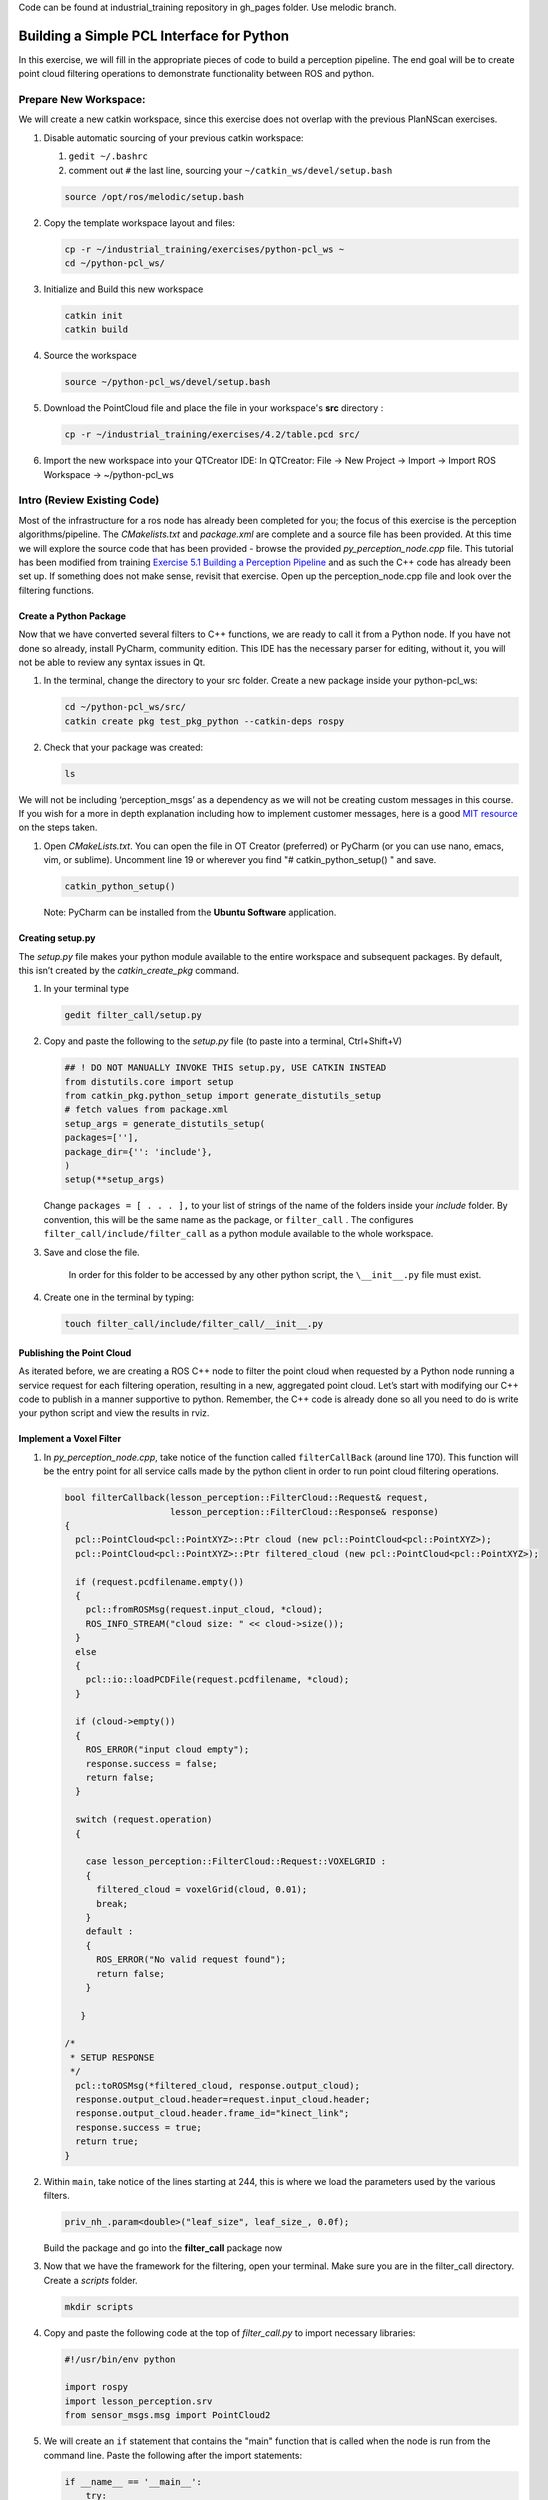 Code can be found at industrial_training repository in gh_pages folder. Use melodic branch.

Building a Simple PCL Interface for Python
==========================================

In this exercise, we will fill in the appropriate pieces of code to build a perception pipeline. The end goal will be to create point cloud filtering operations to demonstrate functionality between ROS and python.


Prepare New Workspace:
----------------------

We will create a new catkin workspace, since this exercise does not overlap with the previous PlanNScan exercises.

#. Disable automatic sourcing of your previous catkin workspace:

   #. ``gedit ~/.bashrc``

   #. comment out ``#`` the last line, sourcing your ``~/catkin_ws/devel/setup.bash``

   .. code-block:: bash

            source /opt/ros/melodic/setup.bash


#. Copy the template workspace layout and files:

   .. code-block:: bash

            cp -r ~/industrial_training/exercises/python-pcl_ws ~
            cd ~/python-pcl_ws/

#. Initialize and Build this new workspace

   .. code-block:: bash

            catkin init
            catkin build


#. Source the workspace

   .. code-block:: bash

            source ~/python-pcl_ws/devel/setup.bash

#. Download the PointCloud file and place the file in your workspace's **src** directory :

   .. code-block:: bash
   
      cp -r ~/industrial_training/exercises/4.2/table.pcd src/

#. Import the new workspace into your QTCreator IDE: In QTCreator: File -> New Project -> Import -> Import ROS Workspace -> ~/python-pcl_ws


Intro (Review Existing Code)
----------------------------

Most of the infrastructure for a ros node has already been completed for you; the focus of this exercise is the perception algorithms/pipeline. The `CMakelists.txt` and `package.xml` are complete and a source file has been provided. At this time we will explore the source code that has been provided - browse the provided `py_perception_node.cpp` file. This tutorial has been modified from training `Exercise 5.1 Building a Perception Pipeline <http://ros-industrial.github.io/industrial_training/_source/session5/Building-a-Perception-Pipeline.html>`__ and as such the C++ code has already been set up.  If something does not make sense, revisit that exercise.  Open up the perception_node.cpp file and look over the filtering functions.

Create a Python Package
^^^^^^^^^^^^^^^^^^^^^^^

Now that we have converted several filters to C++ functions, we are ready to call it from a Python node.  If you have not done so already, install PyCharm, community edition.  This IDE has the necessary parser for editing, without it, you will not be able to review any syntax issues in Qt.

#. In the terminal, change the directory to your src folder. Create a new package inside your python-pcl_ws:

   .. code-block:: bash

            cd ~/python-pcl_ws/src/
            catkin create pkg test_pkg_python --catkin-deps rospy

#. Check that your package was created:

   .. code-block:: bash

            ls 

We will not be including ‘perception_msgs’ as a dependency as we will not be creating custom messages in this course. If you wish for a more in depth explanation including how to implement customer messages, here is a good `MIT resource <http://duckietown.mit.edu/media/pdfs/1rpRisFoCYUm0XT78j-nAYidlh-cDtLCdEbIaBCnx9ew.pdf>`__ on the steps taken.


#. Open *CMakeLists.txt*. You can open the file in OT Creator (preferred) or PyCharm (or you can use nano, emacs, vim, or sublime). Uncomment line 19 or wherever you find "# catkin_python_setup() " and save.

   .. code-block:: bash

            catkin_python_setup()
            
   Note: PyCharm can be installed from the **Ubuntu Software** application.


Creating setup.py
^^^^^^^^^^^^^^^^^

The `setup.py` file makes your python module available to the entire workspace and subsequent packages.  By default, this isn’t created by the `catkin_create_pkg` command.

#. In your terminal type

   .. code-block:: bash

            gedit filter_call/setup.py

#. Copy and paste the following to the `setup.py` file (to paste into a terminal, Ctrl+Shift+V)

   .. code-block:: python

            ## ! DO NOT MANUALLY INVOKE THIS setup.py, USE CATKIN INSTEAD
            from distutils.core import setup
            from catkin_pkg.python_setup import generate_distutils_setup
            # fetch values from package.xml
            setup_args = generate_distutils_setup(
            packages=[''],
            package_dir={'': 'include'},
            )
            setup(**setup_args)


   Change ``packages = [ . . . ],`` to your list of strings of the name of the folders inside your *include* folder.  By convention, this will be the same name as the package, or ``filter_call`` . The configures ``filter_call/include/filter_call`` as a python module available to the whole workspace.

#. Save and close the file.

    In order for this folder to be accessed by any other python script, the ``\__init__.py`` file must exist.

#. Create one in the terminal by typing:

   .. code-block:: bash

            touch filter_call/include/filter_call/__init__.py

Publishing the Point Cloud
^^^^^^^^^^^^^^^^^^^^^^^^^^

As iterated before, we are creating a ROS C++ node to filter the point cloud when requested by a Python node running a service request for each filtering operation, resulting in a new, aggregated point cloud.  Let’s start with modifying our C++ code to publish in a manner supportive to python. Remember, the C++ code is already done so all you need to do is write your python script and view the results in rviz.

Implement a Voxel Filter
^^^^^^^^^^^^^^^^^^^^^^^^

#. In *py_perception_node.cpp*, take notice of the function called ``filterCallBack`` (around line 170). This function will be the entry point for all service calls made by the python client in order to run point cloud filtering operations.

   .. code-block:: c++

        bool filterCallback(lesson_perception::FilterCloud::Request& request,
                            lesson_perception::FilterCloud::Response& response)
        {
          pcl::PointCloud<pcl::PointXYZ>::Ptr cloud (new pcl::PointCloud<pcl::PointXYZ>);
          pcl::PointCloud<pcl::PointXYZ>::Ptr filtered_cloud (new pcl::PointCloud<pcl::PointXYZ>);

          if (request.pcdfilename.empty())
          {
            pcl::fromROSMsg(request.input_cloud, *cloud);
            ROS_INFO_STREAM("cloud size: " << cloud->size());
          }
          else
          {
            pcl::io::loadPCDFile(request.pcdfilename, *cloud);
          }

          if (cloud->empty())
          {
            ROS_ERROR("input cloud empty");
            response.success = false;
            return false;
          }

          switch (request.operation)
          {

            case lesson_perception::FilterCloud::Request::VOXELGRID :
            {
              filtered_cloud = voxelGrid(cloud, 0.01);
              break;
            }
            default :
            {
              ROS_ERROR("No valid request found");
              return false;
            }

           }

        /*
         * SETUP RESPONSE
         */
          pcl::toROSMsg(*filtered_cloud, response.output_cloud);
          response.output_cloud.header=request.input_cloud.header;
          response.output_cloud.header.frame_id="kinect_link";
          response.success = true;
          return true;
        }


#. Within ``main``, take notice of the lines starting at 244, this is where we load the parameters used by the various filters. 

   .. code-block:: c++

            priv_nh_.param<double>("leaf_size", leaf_size_, 0.0f); 
   Build the package and go into the **filter_call** package now

#. Now that we have the framework for the filtering, open your terminal. Make sure you are in the filter_call directory. Create a *scripts* folder.

   .. code-block:: bash

            mkdir scripts

#. Copy and paste the following code at the top of *filter_call.py* to import necessary libraries:

   .. code-block:: python

            #!/usr/bin/env python

            import rospy
            import lesson_perception.srv
            from sensor_msgs.msg import PointCloud2

#. We will create an ``if`` statement that contains the "main" function that is called when the node is run from the command line. Paste the following after the import statements:

   .. code-block:: python

        if __name__ == '__main__':
            try:
               rospy.init_node('filter_cloud', anonymous=True)
               rospy.wait_for_service('filter_cloud')
               
               rospy.spin()
            except Exception as e:
                print("Service call failed: %s" % str(e))
   #. The `rospy.init_node` function initializes the node and gives it a name
   #. The `rospy.wait_for_service` waits for the 'filter_cloud' service.
   #. The `rospy.spin` is the python counterpart of the roscpp::spin() function in Cpp.


#. Call the service to apply a Voxel Grid filter. Copy and paste the following inside the ``try`` block in the line following the `rospy.wait_for_service` function:

   .. code-block:: python
   
        # =======================
        # VOXEL GRID FILTER
        # =======================
        
        srvp = rospy.ServiceProxy('filter_cloud', lesson_perception.srv.FilterCloud)
        req = lesson_perception.srv.FilterCloudRequest()
        req.pcdfilename = rospy.get_param('~pcdfilename', '')
        req.operation = lesson_perception.srv.FilterCloudRequest.VOXELGRID

        # FROM THE SERVICE, ASSIGN POINTS
        req.input_cloud = PointCloud2()

        # ERROR HANDLING
        if req.pcdfilename == '':
            raise Exception('No file parameter found')

        # PACKAGE THE FILTERED POINTCLOUD2 TO BE PUBLISHED
        res_voxel = srvp(req)
        print('response received')
        if not res_voxel.success:
            raise Exception('Unsuccessful voxel grid filter operation')

        # PUBLISH VOXEL FILTERED POINTCLOUD2
        pub = rospy.Publisher('/perception_voxelGrid', PointCloud2, queue_size=1, latch=True)
        pub.publish(res_voxel.output_cloud)
        print("published: voxel grid filter response")


#. We need to make the python file executable. In your terminal:

   .. code-block:: bash

            sudo chmod +x filter_call/scripts/filter_call.py

Viewing Results
^^^^^^^^^^^^^^^

#. In your terminal, run

   .. code-block:: bash

            roscore

#. Source a new terminal and run the C++ filter service node

   .. code-block:: bash

            rosrun lesson_perception py_perception_node

#. Source a new terminal and run the python service caller node. Note your file path may be different.

   .. code-block:: bash

            rosrun filter_call filter_call.py _pcdfilename:=`d`/src/table.pcd

#. Source a new terminal and run the tf2_ros package to publish a static coordinate transform from the child frame to the world frame

   .. code-block:: bash
   
            rosrun tf2_ros static_transform_publisher 0 0 0 0 0 0 world_frame kinect_link

#. Source a new terminal and run rviz

   .. code-block:: bash

            rosrun rviz rviz

#. Add a new PointCloud2 in rviz

#. In global options, change the fixed frame to **kinect_link** or **world_frame**, and in the PointCloud 2, select your topic to be '/perception_voxelGrid'

   .. Note::

        You may need to uncheck and recheck the PointCloud2.

Implement Pass-Through Filters
^^^^^^^^^^^^^^^^^^^^^^^^^^^^^^

#. In *py_perception_node.cpp* in the ``lesson_perception`` package, update the switch to look as shown below:

   .. code-block:: bash

        switch (request.operation)
        {

          case lesson_perception::FilterCloud::Request::VOXELGRID :
          {
            filtered_cloud = voxelGrid(cloud, 0.01);
            break;
          }
          case lesson_perception::FilterCloud::Request::PASSTHROUGH :
          {
            filtered_cloud = passThrough(cloud);
            break;
          }
          default :
          {
            ROS_ERROR("No valid request found");
            return false;
          }

        }

#. Save and build


   **Edit the Python Code**


#. Open the python node and copy paste the following code after the voxel grid, before the ``rospy.spin()``.  Keep care to maintain indents:

   .. code-block:: python

        # =======================
        # PASSTHROUGH FILTER
        # =======================

        srvp = rospy.ServiceProxy('filter_cloud', lesson_perception.srv.FilterCloud)
        req = lesson_perception.srv.FilterCloudRequest()
        req.pcdfilename = ''
        req.operation = lesson_perception.srv.FilterCloudRequest.PASSTHROUGH
        # FROM THE SERVICE, ASSIGN POINTS
        req.input_cloud = res_voxel.output_cloud

        # PACKAGE THE FILTERED POINTCLOUD2 TO BE PUBLISHED
        res_pass = srvp(req)
        print('response received')
        if not res_voxel.success:
            raise Exception('Unsuccessful pass through filter operation')

        # PUBLISH PASSTHROUGH FILTERED POINTCLOUD2
        pub = rospy.Publisher('/perception_passThrough', PointCloud2, queue_size=1, latch=True)
        pub.publish(res_pass.output_cloud)
        print("published: pass through filter response")

#. Save and run from the terminal, repeating steps outlined for the voxel filter.

   Within Rviz, compare PointCloud2 displays based on the ``/kinect/depth_registered/points`` (original camera data) and ``perception_passThrough`` (latest processing step) topics. Part of the original point cloud has been “clipped” out of the latest processing result.


   When you are satisfied with the pass-through filter results, press Ctrl+C to kill the node. There is no need to close or kill the other terminals/nodes.


Plane Segmentation
^^^^^^^^^^^^^^^^^^

This method is one of the most useful for any application where the object is on a flat surface. In order to isolate the objects on a table, you perform a plane fit to the points, which finds the points which comprise the table, and then subtract those points so that you are left with only points corresponding to the object(s) above the table. This is the most complicated PCL method we will be using and it is actually a combination of two: the RANSAC segmentation model, and the extract indices tool. An in depth example can be found on the `PCL Plane Model Segmentation Tutorial <http://pointclouds.org/documentation/tutorials/planar_segmentation.php#planar-segmentation>`__; otherwise you can copy the below code snippet.


#. In py_perception_node.cpp, update the switch statement in ``filterCallback`` to look as shown below:

   .. code-block:: c++

        switch (request.operation)
        {

          case lesson_perception::FilterCloud::Request::VOXELGRID :
          {
            filtered_cloud = voxelGrid(cloud, 0.01);
            break;
          }
          case lesson_perception::FilterCloud::Request::PASSTHROUGH :
          {
            filtered_cloud = passThrough(cloud);
            break;
          }
          case lesson_perception::FilterCloud::Request::PLANESEGMENTATION :
          {
            filtered_cloud = planeSegmentation(cloud);
            break;
          }
          default :
          {
            ROS_ERROR("No valid request found");
            return false;
          }

        }


#. Save and build

   **Edit the Python Code**

#. Copy paste the following code in filter_call.py, after the passthrough filter section.  Keep care to maintain indents:

   .. code-block:: python

        # =======================
        # PLANE SEGMENTATION
        # =======================

        srvp = rospy.ServiceProxy('filter_cloud', lesson_perception.srv.FilterCloud)
        req = lesson_perception.srv.FilterCloudRequest()
        req.pcdfilename = ''
        req.operation = lesson_perception.srv.FilterCloudRequest.PLANESEGMENTATION
        # FROM THE SERVICE, ASSIGN POINTS
        req.input_cloud = res_pass.output_cloud

        # PACKAGE THE FILTERED POINTCLOUD2 TO BE PUBLISHED
        res_seg = srvp(req)
        print('response received')
        if not res_voxel.success:
            raise Exception('Unsuccessful plane segmentation operation')

        # PUBLISH PLANESEGMENTATION FILTERED POINTCLOUD2
        pub = rospy.Publisher('/perception_planeSegmentation', PointCloud2, queue_size=1, latch=True)
        pub.publish(res_seg.output_cloud)
        print("published: plane segmentation filter response")


#. Save and run from the terminal, repeating steps outlined for the voxel filter.

   Within Rviz, compare PointCloud2 displays based on the ``/kinect/depth_registered/points`` (original camera data) and ``perception_planeSegmentation`` (latest processing step) topics. Only points lying above the table plane remain in the latest processing result.


   #. When you are done viewing the results you can go back and change the ”setMaxIterations” and “setDistanceThreshold” parameter values to control how tightly the plane-fit classifies data as inliers/outliers, and view the results again. Try using values of ``maxIterations=100`` and ``distThreshold=0.010``

   #. When you are satisfied with the plane segmentation results, use Ctrl+C to kill the node. There is no need to close or kill the other terminals/nodes.



Euclidian Cluster Extraction
^^^^^^^^^^^^^^^^^^^^^^^^^^^^

This method is useful for any application where there are multiple objects. This is also a complicated PCL method. An in depth example can be found on the `PCL Euclidean Cluster Extration Tutorial <http://pointclouds.org/documentation/tutorials/cluster_extraction.php#cluster-extraction>`__.


#. In py_perception_node.cpp, update the switch statement in ``filterCallback`` to look as shown below:

   .. code-block:: c++

        switch (request.operation)
        {

          case lesson_perception::FilterCloud::Request::VOXELGRID :
          {
            filtered_cloud = voxelGrid(cloud, 0.01);
            break;
          }
          case lesson_perception::FilterCloud::Request::PASSTHROUGH :
          {
            filtered_cloud = passThrough(cloud);
            break;
          }
          case lesson_perception::FilterCloud::Request::PLANESEGMENTATION :
          {
            filtered_cloud = planeSegmentation(cloud);
            break;
          }
          case lesson_perception::FilterCloud::Request::CLUSTEREXTRACTION :
          {
            std::vector<pcl::PointCloud<pcl::PointXYZ>::Ptr> temp =clusterExtraction(cloud);
            if (temp.size()>0)
            {
              filtered_cloud = temp[0];
            }
            break;
          }
          default :
          {
            ROS_ERROR("No valid request found");
            return false;
          }

        }


#. Save and build


   **Edit the Python Code**


#. Copy paste the following code in filter_call.py after the plane segmentation section.  Keep care to maintain indents:

   .. code-block:: python

        # =======================
        # CLUSTER EXTRACTION
        # =======================

        srvp = rospy.ServiceProxy('filter_cloud', lesson_perception.srv.FilterCloud)
        req = lesson_perception.srv.FilterCloudRequest()
        req.pcdfilename = ''
        req.operation = lesson_perception.srv.FilterCloudRequest.CLUSTEREXTRACTION
        # FROM THE SERVICE, ASSIGN POINTS
        req.input_cloud = res_seg.output_cloud

        # PACKAGE THE FILTERED POINTCLOUD2 TO BE PUBLISHED
        res_cluster = srvp(req)
        print('response received')
        if not res_voxel.success:
            raise Exception('Unsuccessful cluster extraction operation')

        # PUBLISH CLUSTEREXTRACTION FILTERED POINTCLOUD2
        pub = rospy.Publisher('/perception_clusterExtraction', PointCloud2, queue_size=1, latch=True)
        pub.publish(res_cluster.output_cloud)
        print("published: cluster extraction filter response")


#. Save and run from the terminal, repeating steps outlined for the voxel filter.

   #. When you are satisfied with the cluster extraction results, use Ctrl+C to kill the node. If you are done experimenting with this tutorial, you can kill the nodes running in the other terminals.


Future Study
^^^^^^^^^^^^

The student is encouraged to convert `Exercise 5.1 <http://ros-industrial.github.io/industrial_training/_source/session5/Building-a-Perception-Pipeline.html>`__ into callable functions and further refine the filtering operations.

Furthermore, for simplicity, the python code was repeated for each filtering instance. The student is encouraged to create a loop to handle the publishing instead of repeating large chunks of code.  The student can also leverage the full functionality of the parameter handling instead of just using defaults, can set those from python.  There are several more filtering operations not outlined here, if the student wants practice creating those function calls.
